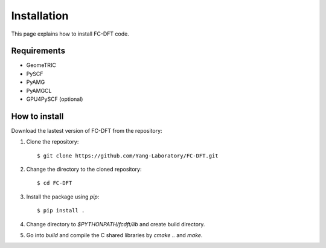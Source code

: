 
Installation
*************
This page explains how to install FC-DFT code.

Requirements
=============
* GeomeTRIC
* PySCF
* PyAMG
* PyAMGCL
* GPU4PySCF (optional)

How to install
==============
Download the lastest version of FC-DFT from the repository::

1. Clone the repository::

    $ git clone https://github.com/Yang-Laboratory/FC-DFT.git

2. Change the directory to the cloned repository::

    $ cd FC-DFT

3. Install the package using `pip`::

    $ pip install .

4. Change directory to `$PYTHONPATH/fcdft/lib` and create build directory.
5. Go into `build` and compile the C shared libraries by `cmake ..` and `make`.